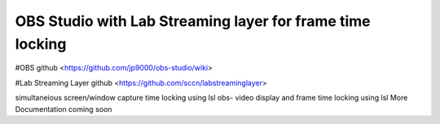 OBS Studio with Lab Streaming layer for frame time locking 
===================================
#OBS github <https://github.com/jp9000/obs-studio/wiki>

#Lab Streaming Layer github <https://github.com/sccn/labstreaminglayer>

simultaneious screen/window capture time locking using lsl
obs-  video display and frame time locking using lsl
More Documentation coming soon

